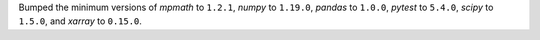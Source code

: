 Bumped the minimum versions of `mpmath` to ``1.2.1``, `numpy` to
``1.19.0``, `pandas` to ``1.0.0``, `pytest` to ``5.4.0``, `scipy` to
``1.5.0``, and `xarray` to ``0.15.0``.
